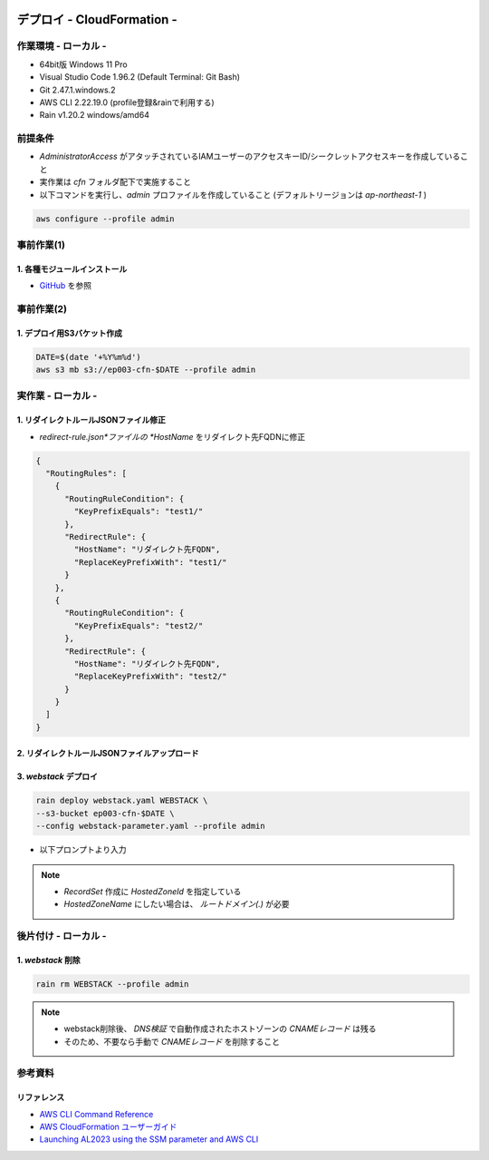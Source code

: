 .. image:: ./doc/001samune.png

=====================================================================
デプロイ - CloudFormation -
=====================================================================

作業環境 - ローカル -
=====================================================================
* 64bit版 Windows 11 Pro
* Visual Studio Code 1.96.2 (Default Terminal: Git Bash)
* Git 2.47.1.windows.2
* AWS CLI 2.22.19.0 (profile登録&rainで利用する)
* Rain v1.20.2 windows/amd64

前提条件
=====================================================================
* *AdministratorAccess* がアタッチされているIAMユーザーのアクセスキーID/シークレットアクセスキーを作成していること
* 実作業は *cfn* フォルダ配下で実施すること
* 以下コマンドを実行し、*admin* プロファイルを作成していること (デフォルトリージョンは *ap-northeast-1* )

.. code-block:: bash

  aws configure --profile admin

事前作業(1)
=====================================================================
1. 各種モジュールインストール
---------------------------------------------------------------------
* `GitHub <https://github.com/tyskJ/common-environment-setup>`_ を参照

事前作業(2)
=====================================================================
1. デプロイ用S3バケット作成
---------------------------------------------------------------------
.. code-block:: bash

  DATE=$(date '+%Y%m%d')
  aws s3 mb s3://ep003-cfn-$DATE --profile admin

実作業 - ローカル -
=====================================================================
1. リダイレクトルールJSONファイル修正
---------------------------------------------------------------------
* *redirect-rule.json*ファイルの *HostName* をリダイレクト先FQDNに修正

.. code-block:: json

  {
    "RoutingRules": [
      {
        "RoutingRuleCondition": {
          "KeyPrefixEquals": "test1/"
        },
        "RedirectRule": {
          "HostName": "リダイレクト先FQDN",
          "ReplaceKeyPrefixWith": "test1/"
        }
      },
      {
        "RoutingRuleCondition": {
          "KeyPrefixEquals": "test2/"
        },
        "RedirectRule": {
          "HostName": "リダイレクト先FQDN",
          "ReplaceKeyPrefixWith": "test2/"
        }
      }
    ]
  }


2. リダイレクトルールJSONファイルアップロード
---------------------------------------------------------------------

3. *webstack* デプロイ
---------------------------------------------------------------------
.. code-block:: bash

  rain deploy webstack.yaml WEBSTACK \
  --s3-bucket ep003-cfn-$DATE \
  --config webstack-parameter.yaml --profile admin

* 以下プロンプトより入力

.. csv-table::

  "Parameter", "概要", "入力値"
  "LatestAmiId", "AmazonLinux2023最新AMIID", "何も入力せずEnter"
  "HostedZoneId", "Route 53 Public Hosted Zoneに登録しているドメインのHosted zone ID", "ご自身で登録したホストゾーンID"
  "Fqdn", "ALBのAliasレコードを登録するときのFQDN", "ご自身で登録したいFQDN"
  "S3RedirectBucketName": "Redirect用S3バケット名"
  "S3RedirectRuleFileS3Uri": "リダイレクトルールJSONファイルのS3URI"

.. note::

  * *RecordSet* 作成に *HostedZoneId* を指定している
  * *HostedZoneName* にしたい場合は、 *ルートドメイン(.)* が必要

後片付け - ローカル -
=====================================================================
1. *webstack* 削除
---------------------------------------------------------------------
.. code-block:: bash

  rain rm WEBSTACK --profile admin

.. note::

  * webstack削除後、 *DNS検証* で自動作成されたホストゾーンの *CNAMEレコード* は残る
  * そのため、不要なら手動で *CNAMEレコード* を削除すること

参考資料
=====================================================================
リファレンス
---------------------------------------------------------------------
* `AWS CLI Command Reference <https://awscli.amazonaws.com/v2/documentation/api/latest/reference/index.html>`_
* `AWS CloudFormation ユーザーガイド <https://docs.aws.amazon.com/ja_jp/AWSCloudFormation/latest/UserGuide/aws-template-resource-type-ref.html>`_
* `Launching AL2023 using the SSM parameter and AWS CLI <https://docs.aws.amazon.com/linux/al2023/ug/ec2.html#launch-via-aws-cli>`_
